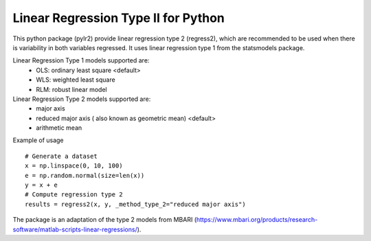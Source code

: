 Linear Regression Type II for Python
====================================

This python package (pylr2) provide linear regression type 2 (regress2), which are recommended to be used when there is variability in both variables regressed. It uses linear regression type 1 from the statsmodels package.

Linear Regression Type 1 models supported are\:
  - OLS: ordinary least square <default>
  - WLS: weighted least square
  - RLM: robust linear model

Linear Regression Type 2 models supported are\:
  - major axis
  - reduced major axis ( also known as geometric mean) <default>
  - arithmetic mean

Example of usage
::
    # Generate a dataset
    x = np.linspace(0, 10, 100)
    e = np.random.normal(size=len(x))
    y = x + e
    # Compute regression type 2
    results = regress2(x, y, _method_type_2="reduced major axis")

The package is an adaptation of the type 2 models from MBARI (https://www.mbari.org/products/research-software/matlab-scripts-linear-regressions/).